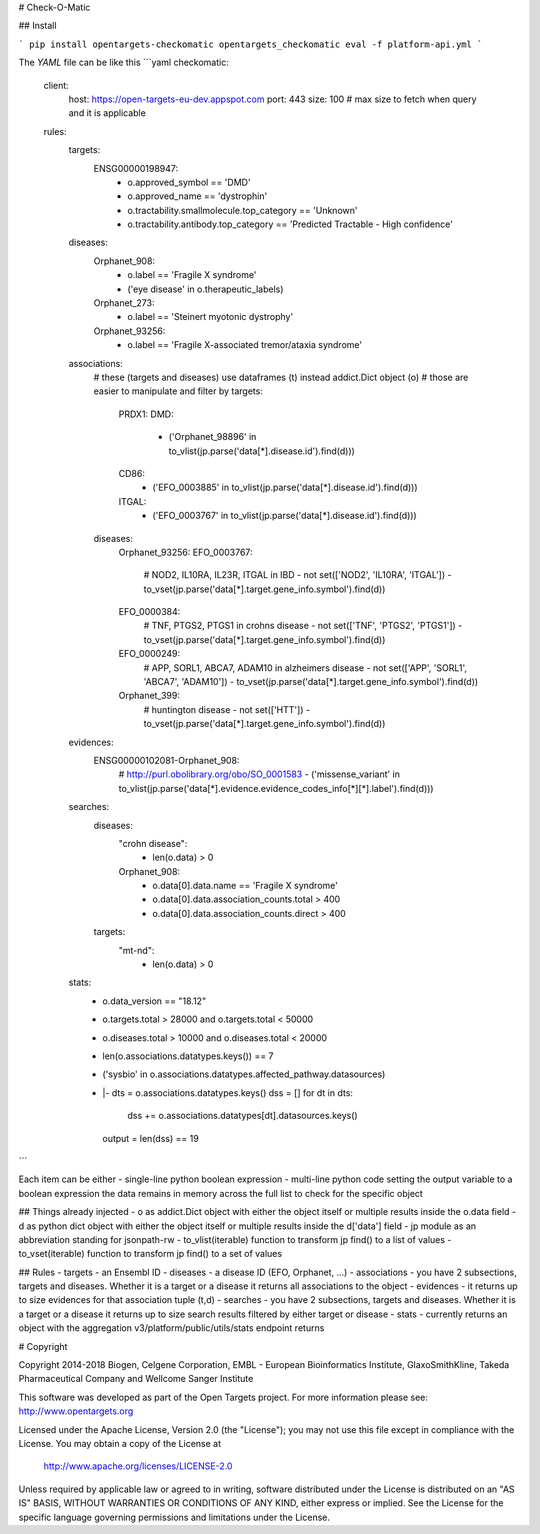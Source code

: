 # Check-O-Matic

## Install

```
pip install opentargets-checkomatic
opentargets_checkomatic eval -f platform-api.yml
```

The `YAML` file can be like this
```yaml
checkomatic:
  client:
    host: https://open-targets-eu-dev.appspot.com
    port: 443
    size: 100 # max size to fetch when query and it is applicable
  rules:
    targets:
      ENSG00000198947:
        - o.approved_symbol == 'DMD'
        - o.approved_name == 'dystrophin'
        - o.tractability.smallmolecule.top_category == 'Unknown'
        - o.tractability.antibody.top_category == 'Predicted Tractable - High confidence'
    diseases:
      Orphanet_908:
        - o.label == 'Fragile X syndrome'
        - ('eye disease' in o.therapeutic_labels)
      Orphanet_273:
        - o.label == 'Steinert myotonic dystrophy'
      Orphanet_93256:
        - o.label == 'Fragile X-associated tremor/ataxia syndrome'
    associations:
      # these (targets and diseases) use dataframes (t) instead addict.Dict object (o)
      # those are easier to manipulate and filter by
      targets:
        PRDX1:
        DMD:
          - ('Orphanet_98896' in to_vlist(jp.parse('data[*].disease.id').find(d)))
        CD86:
          - ('EFO_0003885' in to_vlist(jp.parse('data[*].disease.id').find(d)))
        ITGAL:
          - ('EFO_0003767' in to_vlist(jp.parse('data[*].disease.id').find(d)))
      diseases:
        Orphanet_93256:
        EFO_0003767:
          # NOD2, IL10RA, IL23R, ITGAL in IBD
          - not set(['NOD2', 'IL10RA', 'ITGAL']) - to_vset(jp.parse('data[*].target.gene_info.symbol').find(d))
        EFO_0000384:
          # TNF, PTGS2, PTGS1 in crohns disease
          - not set(['TNF', 'PTGS2', 'PTGS1']) - to_vset(jp.parse('data[*].target.gene_info.symbol').find(d))
        EFO_0000249:
          # APP, SORL1, ABCA7, ADAM10 in alzheimers disease
          - not set(['APP', 'SORL1', 'ABCA7', 'ADAM10']) - to_vset(jp.parse('data[*].target.gene_info.symbol').find(d))
        Orphanet_399:
          # huntington disease
          - not set(['HTT']) - to_vset(jp.parse('data[*].target.gene_info.symbol').find(d))
    evidences:
      ENSG00000102081-Orphanet_908:
        # http://purl.obolibrary.org/obo/SO_0001583
        - ('missense_variant' in to_vlist(jp.parse('data[*].evidence.evidence_codes_info[*][*].label').find(d)))
    searches:
      diseases:
        "crohn disease":
          - len(o.data) > 0
        Orphanet_908:
          - o.data[0].data.name == 'Fragile X syndrome'
          - o.data[0].data.association_counts.total > 400
          - o.data[0].data.association_counts.direct > 400
      targets:
        "mt-nd":
          - len(o.data) > 0
    stats:
      - o.data_version == "18.12"
      - o.targets.total > 28000 and o.targets.total < 50000
      - o.diseases.total > 10000 and o.diseases.total < 20000
      - len(o.associations.datatypes.keys()) == 7
      - ('sysbio' in o.associations.datatypes.affected_pathway.datasources)
      - |-
        dts = o.associations.datatypes.keys()
        dss = []
        for dt in dts:
          dss += o.associations.datatypes[dt].datasources.keys()
        output = len(dss) == 19
```

Each item can be either
- single-line python boolean expression
- multi-line python code setting the output variable to a boolean expression
the data remains in memory across the full list to check for the specific object

## Things already injected
- o as addict.Dict object with either the object itself or multiple results inside the o.data field
- d as python dict object with either the object itself or multiple results inside the d['data'] field
- jp module as an abbreviation standing for jsonpath-rw
- to_vlist(iterable) function to transform jp find() to a list of values
- to_vset(iterable) function to transform jp find() to a set of values

## Rules
- targets - an Ensembl ID
- diseases - a disease ID (EFO, Orphanet, ...) 
- associations - you have 2 subsections, targets and diseases. Whether it is a target or a disease it returns all associations to the object
- evidences - it returns up to size evidences for that association tuple (t,d)
- searches - you have 2 subsections, targets and diseases. Whether it is a target or a disease it returns up to size search results filtered by either target or disease 
- stats - currently returns an object with the aggregation v3/platform/public/utils/stats endpoint returns

# Copyright

Copyright 2014-2018 Biogen, Celgene Corporation, EMBL - European Bioinformatics Institute, GlaxoSmithKline, Takeda Pharmaceutical Company and Wellcome Sanger Institute

This software was developed as part of the Open Targets project. For more information please see: http://www.opentargets.org

Licensed under the Apache License, Version 2.0 (the "License");
you may not use this file except in compliance with the License.
You may obtain a copy of the License at

   http://www.apache.org/licenses/LICENSE-2.0

Unless required by applicable law or agreed to in writing, software
distributed under the License is distributed on an "AS IS" BASIS,
WITHOUT WARRANTIES OR CONDITIONS OF ANY KIND, either express or implied.
See the License for the specific language governing permissions and
limitations under the License.




